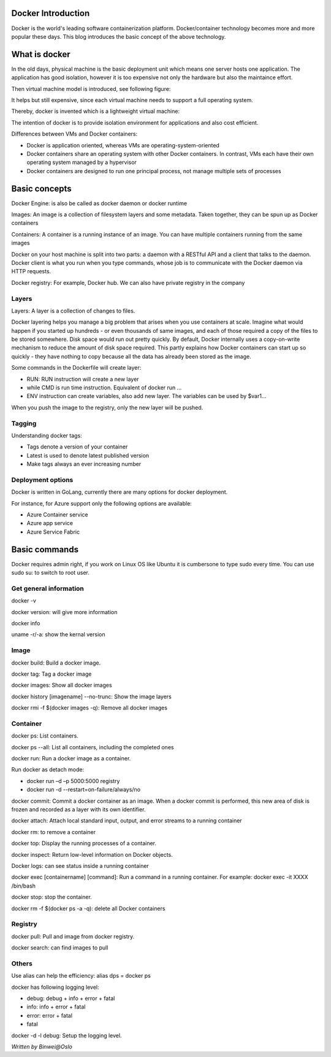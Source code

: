 
Docker Introduction
========================

.. post:: Jan 4, 2018
   :tags: docker
   :category: ComputerScience

Docker is the world's leading software containerization platform. 
Docker/container technology becomes more and more popular these days. 
This blog introduces the basic concept of the above technology.

What is docker
==================

In the old days, physical machine is the basic deployment unit which means one server hosts one application.
The application has good isolation, however it is too expensive not only the hardware but also the maintaince effort.

Then virtual machine model is introduced, see following figure:

.. image:: images/vm_model.png

It helps but still expensive, since each virtual machine needs to support a full operating system.

Thereby, docker is invented which is a lightweight virtual machine:

.. image:: images/docker_model.png

The intention of docker is to provide isolation environment for applications and also cost efficient.

Differences between VMs and Docker containers:

* Docker is application oriented, whereas VMs are operating-system-oriented
* Docker containers share an operating system with other Docker containers. In contrast, VMs each have their own operating system managed by a hypervisor
* Docker containers are designed to run one principal process, not manage multiple sets of processes

Basic concepts
==================

.. image:: images/docker_metaphor.png

Docker Engine: is also be called as docker daemon or docker runtime

Images: An image is a collection of filesystem layers and some metadata. Taken together, they can be spun up as Docker containers

Containers: A container is a running instance of an image. You can have multiple containers running from the same images

Docker on your host machine is split into two parts: a daemon with a RESTful API and a client that talks to the daemon.
Docker client is what you run when you type commands, whose job is to communicate with the Docker daemon via HTTP requests.

Docker registry: For example, Docker hub. We can also have private registry in the company

Layers
-------------

Layers: A layer is a collection of changes to files. 

Docker layering helps you manage a big problem that arises when you use containers at scale. 
Imagine what would happen if you started up hundreds - or even thousands of same images, and each of those required a copy of the files to be stored somewhere.
Disk space would run out pretty quickly. 
By default, Docker internally uses a copy-on-write mechanism to reduce the amount of disk space required. 
This partly explains how Docker containers can start up so quickly - they have nothing to copy because all the data has already been stored as the image.

.. image:: images/docker_imagelayers.png

Some commands in the Dockerfile will create layer:

* RUN: RUN instruction will create a new layer
* while CMD is run time instruction. Equivalent of docker run ...
* ENV instruction can create variables, also add new layer. The variables can be used by $var1...

When you push the image to the registry, only the new layer will be pushed.

Tagging
------------

Understanding docker tags:

* Tags denote a version of your container
* Latest is used to denote latest published version
* Make tags always an ever increasing number

Deployment options
---------------------

Docker is written in GoLang, currently there are many options for docker deployment.

.. image:: images/docker_deploy.png

For instance, for Azure support only the following options are available: 

* Azure Container service
* Azure app service
* Azure Service Fabric

Basic commands
====================

Docker requires admin right, if you work on Linux OS like Ubuntu it is cumbersone to type sudo every time.
You can use sudo su: to switch to root user.

Get general information
-----------------------------

docker -v

docker version: will give more information

docker info

uname -r/-a: show the kernal version

Image
---------

docker build: Build a docker image.

docker tag:	Tag a docker image

docker images: Show all docker images

docker history [imagename] --no-trunc: Show the image layers

docker rmi -f $(docker images -q): Remove all docker images

Container
-------------

docker ps: List containers.

docker ps --all: List all containers, including the completed ones

docker run: Run a docker image as a container.

Run docker as detach mode:

* docker run –d –p 5000:5000 registry
* docker run -d --restart=on-failure/always/no

docker commit: Commit a docker container as an image.
When a docker commit is performed, this new area of disk is frozen and recorded as a layer with its own identifier.

docker attach:  Attach local standard input, output, and error streams to a running container

docker rm: to remove a container

docker top: Display the running processes of a container. 

docker inspect: Return low-level information on Docker objects.

Docker logs: can see status inside a running container

docker exec [containername] [command]: Run a command in a running container. For example: 
docker exec -it XXXX /bin/bash

docker stop: stop the container.

docker rm -f $(docker ps -a -q): delete all Docker containers

Registry
-------------

docker pull: Pull and image from docker registry.

docker search: can find images to pull

Others
------------

Use alias can help the efficiency: 
alias dps = docker ps

docker has following logging level: 

* debug: debug + info + error + fatal
* info: info + error + fatal
* error: error + fatal
* fatal

docker -d -l debug: Setup the logging level.

*Written by Binwei@Oslo*